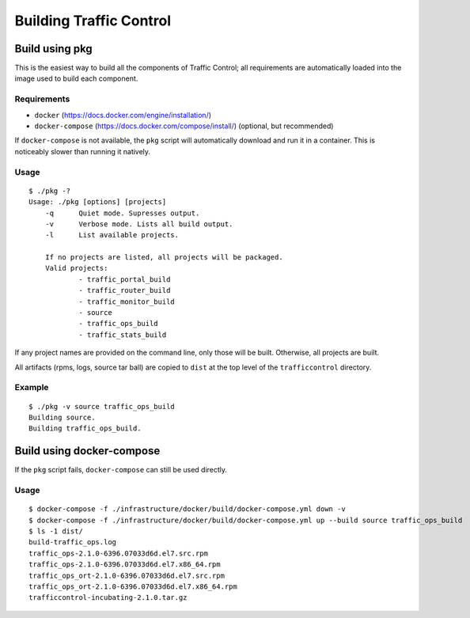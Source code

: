 .. 
.. 
.. Licensed under the Apache License, Version 2.0 (the "License");
.. you may not use this file except in compliance with the License.
.. You may obtain a copy of the License at
.. 
..     http://www.apache.org/licenses/LICENSE-2.0
.. 
.. Unless required by applicable law or agreed to in writing, software
.. distributed under the License is distributed on an "AS IS" BASIS,
.. WITHOUT WARRANTIES OR CONDITIONS OF ANY KIND, either express or implied.
.. See the License for the specific language governing permissions and
.. limitations under the License.
.. 

.. _dev-building:

Building Traffic Control
========================


Build using pkg
---------------

This is the easiest way to build all the components of Traffic Control;
all requirements are automatically loaded into the image used to build
each component.

Requirements
~~~~~~~~~~~~

-  ``docker`` (https://docs.docker.com/engine/installation/)
-  ``docker-compose`` (https://docs.docker.com/compose/install/)
   (optional, but recommended)

If ``docker-compose`` is not available, the ``pkg`` script will
automatically download and run it in a container. This is noticeably
slower than running it natively.

Usage
~~~~~

::

    $ ./pkg -?
    Usage: ./pkg [options] [projects]
        -q      Quiet mode. Supresses output.
        -v      Verbose mode. Lists all build output.
        -l      List available projects.

        If no projects are listed, all projects will be packaged.
        Valid projects:
                - traffic_portal_build
                - traffic_router_build
                - traffic_monitor_build
                - source
                - traffic_ops_build
                - traffic_stats_build


If any project names are provided on the command line, only those will be built.
Otherwise, all projects are built.

All artifacts (rpms, logs, source tar ball) are copied to ``dist`` at the top level of the
``trafficcontrol`` directory.

Example
~~~~~~~

::

    $ ./pkg -v source traffic_ops_build
    Building source.
    Building traffic_ops_build.

Build using docker-compose
--------------------------

If the ``pkg`` script fails, ``docker-compose`` can still be used directly.

Usage
~~~~~

::

    $ docker-compose -f ./infrastructure/docker/build/docker-compose.yml down -v
    $ docker-compose -f ./infrastructure/docker/build/docker-compose.yml up --build source traffic_ops_build
    $ ls -1 dist/
    build-traffic_ops.log
    traffic_ops-2.1.0-6396.07033d6d.el7.src.rpm
    traffic_ops-2.1.0-6396.07033d6d.el7.x86_64.rpm
    traffic_ops_ort-2.1.0-6396.07033d6d.el7.src.rpm
    traffic_ops_ort-2.1.0-6396.07033d6d.el7.x86_64.rpm
    trafficcontrol-incubating-2.1.0.tar.gz
